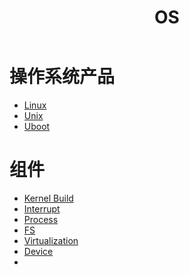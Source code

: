 :PROPERTIES:
:ID:       cba7c63a-21aa-4875-835e-888813182ff2
:END:
#+title: OS

* 操作系统产品
- [[id:03abe92f-02d1-4dfb-addc-5ba89fc354be][Linux]]
- [[id:2b0578d1-ed79-4fd4-838c-672dcc151b6e][Unix]]
- [[id:7960b36a-4544-499a-b4c8-e8346b75805a][Uboot]]

* 组件
- [[id:b93aba59-daa5-4ed1-aa32-a5c32fb46a72][Kernel Build]]
- [[id:c4a730af-1bf7-48c4-839e-510cad9c26a1][Interrupt]]
- [[id:40407a50-af1b-4741-a0e9-a3e2a06aa2ba][Process]]
- [[id:359e8726-a892-42d7-a679-d6fd1f51ff22][FS]]
- [[id:7351996e-f1b8-4054-8c79-17285f48af42][Virtualization]]
- [[id:a0e6a0e6-7341-43ed-bec6-9a442e8007ed][Device]]
- 
